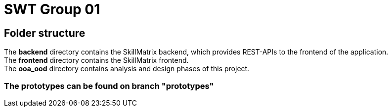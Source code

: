 = SWT Group 01

== Folder structure

The *backend* directory contains the SkillMatrix backend, which provides REST-APIs to the frontend of the application. +
The *frontend* directory contains the SkillMatrix frontend. +
The *ooa_ood* directory contains analysis and design phases of this project. +

=== The prototypes can be found on branch "prototypes"
